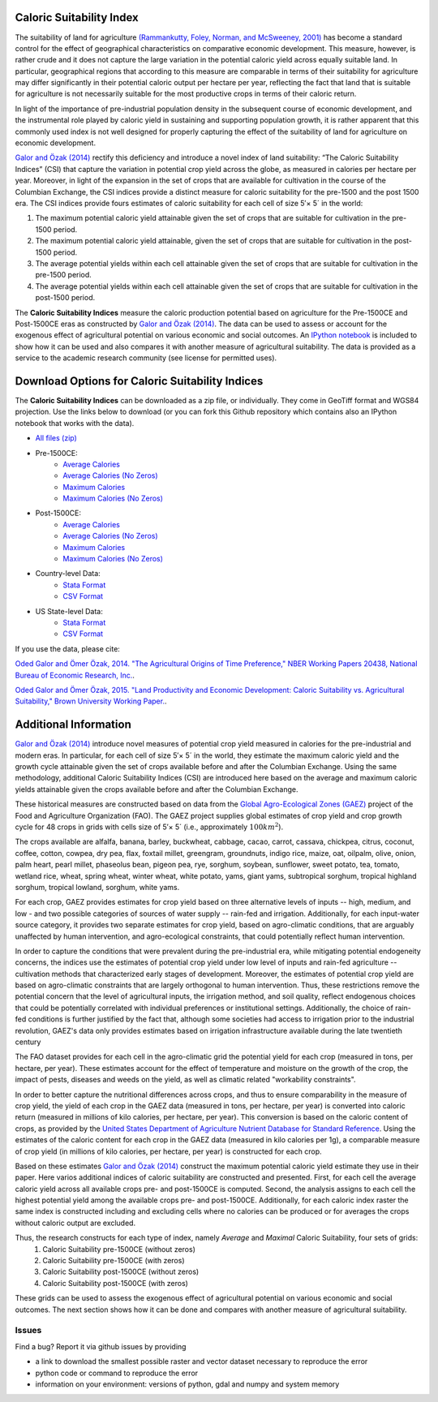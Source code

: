 =========================
Caloric Suitability Index
=========================

The suitability of land for agriculture `(Rammankutty, Foley, Norman, and McSweeney, 2001) <http://www.sage.wisc.edu/atlas/maps.php?datasetid=19&includerelatedlinks=1&dataset=19>`_ has become a standard control for the effect of geographical characteristics on comparative economic development.  This measure, however, is rather crude and it does not capture the large variation in the potential caloric yield across equally suitable land.  In particular, geographical regions that according to this measure are comparable in terms of their suitability for agriculture may differ significantly in their potential caloric output per hectare per year, reflecting the fact that land that is suitable for agriculture is not necessarily suitable for the most productive crops in terms of their caloric return.

In light of the importance of pre-industrial population density in the subsequent course of economic development, and the instrumental role played by caloric yield in sustaining and supporting population growth, it is rather apparent that this commonly used index is not well designed for properly capturing the effect of the suitability of land for agriculture on economic development.

`Galor and Özak (2014) <https://ideas.repec.org/p/smu/ecowpa/1407.html>`_ rectify this deficiency and introduce a novel index of land suitability:  “The Caloric Suitability Indices” (CSI) that capture the variation in potential crop yield across the globe, as measured in calories per hectare per year.  Moreover, in light of the expansion in the set of crops that are available for cultivation in the course of the Columbian Exchange, the CSI indices provide a distinct measure for caloric suitability for the pre-1500 and the post 1500 era.  
The CSI indices provide fours estimates of caloric suitability for each cell of size 5′× 5´ in the world:

1.	The maximum potential caloric yield attainable given the set of crops that are suitable for cultivation in the pre-1500 period.
2.	The maximum potential caloric yield attainable, given the set of crops that are suitable for cultivation in the post-1500 period.
3.	The average potential yields within each cell attainable given the set of crops that are suitable for cultivation in the pre-1500 period.
4.	The average potential yields within each cell attainable given the set of crops that are suitable for cultivation in the post-1500 period.

The **Caloric Suitability Indices** measure the caloric production potential based on agriculture for the Pre-1500CE and Post-1500CE eras as constructed by `Galor and Özak (2014) <https://ideas.repec.org/p/smu/ecowpa/1407.html>`_. The data can be used to assess or account for the exogenous effect of agricultural potential on various economic and social outcomes. An `IPython notebook <https://github.com/ozak/Caloric-Suitability-Index/blob/master/notebooks/Caloric%20and%20Agricultural%20Suitability.ipynb>`_ is included to show how it can be used and also compares it with another measure of agricultural suitability. The data is provided as a service to the academic research community (see license for permitted uses). 

=================================================
Download Options for Caloric Suitability Indices
=================================================

The **Caloric Suitability Indices** can be downloaded as a zip file, or individually. They come in GeoTiff format and WGS84 projection. Use the links below to download (or you can fork this Github repository which contains also an IPython notebook that works with the data).

* `All files (zip) <https://drive.google.com/uc?export=download&id=0By-h7HPv1NhVM1g5aW81TzVRWjQ>`_

* Pre-1500CE:
    * `Average Calories <https://drive.google.com/uc?export=download&id=0By-h7HPv1NhVeEhsRmdRWkFJX2M>`_
    * `Average Calories (No Zeros) <https://drive.google.com/uc?export=download&id=0By-h7HPv1NhVcHgxa1EyOEpURUk>`_
    * `Maximum Calories <https://drive.google.com/uc?export=download&id=0By-h7HPv1NhVR2dDUm5fU2lMN2c>`_
    * `Maximum Calories (No Zeros) <https://drive.google.com/uc?export=download&id=0By-h7HPv1NhVUzVDTXBST3d4YlE>`_

* Post-1500CE:
    * `Average Calories <https://drive.google.com/uc?export=download&id=0By-h7HPv1NhVT05GNGtaZk13S2M>`_
    * `Average Calories (No Zeros) <https://drive.google.com/uc?export=download&id=0By-h7HPv1NhVcHVJcmgtb09FTXM>`_
    * `Maximum Calories <https://drive.google.com/uc?export=download&id=0By-h7HPv1NhVR2ZDemhYd1hqZms>`_
    * `Maximum Calories (No Zeros) <https://drive.google.com/uc?export=download&id=0By-h7HPv1NhVajhjbVcyakFYMHc>`_

* Country-level Data:
    * `Stata Format <https://drive.google.com/uc?export=download&id=0By-h7HPv1NhVMXlCZHo4UnBGbFU>`_
    * `CSV Format <https://drive.google.com/uc?export=download&id=0By-h7HPv1NhVbl9oZWpGcTdLclU>`_

* US State-level Data:
    * `Stata Format <https://raw.githubusercontent.com/ozak/Caloric-Suitability-Index/master/data/USStates/US_States_CSI.dta>`_
    * `CSV Format <https://raw.githubusercontent.com/ozak/Caloric-Suitability-Index/master/data/USStates/US_States_CSI.csv>`_

If you use the data, please cite: 

`Oded Galor and Ömer Özak, 2014. "The Agricultural Origins of Time Preference," NBER Working Papers 20438, National Bureau of Economic Research, Inc. <https://ideas.repec.org/p/smu/ecowpa/1407.html>`_.

`Oded Galor and Ömer Özak, 2015. "Land Productivity and Economic Development: Caloric Suitability vs. Agricultural Suitability," Brown University Working Paper. <http://papers.ssrn.com/abstract=2625180>`_.

=======================
Additional Information
=======================

`Galor and Özak (2014) <https://ideas.repec.org/p/smu/ecowpa/1407.html>`_ introduce novel measures of potential crop yield measured in calories for the pre-industrial and modern eras. In particular, for each cell of size 5′× 5´ in the world, they estimate the maximum caloric yield and the growth cycle attainable given the set of crops available before and after the Columbian Exchange. Using the same methodology, additional Caloric Suitability Indices (CSI) are introduced here based on the average and maximum caloric yields attainable given the crops available before and after the Columbian Exchange.

These historical measures are constructed based on data from the `Global Agro-Ecological Zones (GAEZ) <http://http://gaez.fao.org/>`_ project of the Food and Agriculture Organization (FAO). The GAEZ project supplies global estimates of crop yield and crop growth cycle for 48 crops in grids with cells size of 5′× 5´ (i.e., approximately :math:`100 km^2`). 

The crops available are alfalfa, banana, barley, buckwheat, cabbage, cacao, carrot, cassava, chickpea, citrus, coconut, coffee, cotton, cowpea, dry pea, flax, foxtail millet, greengram, groundnuts, indigo rice, maize, oat, oilpalm, olive, onion, palm heart, pearl millet, phaseolus bean, pigeon pea, rye, sorghum, soybean, sunflower, sweet potato, tea, tomato, wetland rice, wheat, spring wheat, winter wheat, white potato, yams, giant yams, subtropical sorghum, tropical highland sorghum, tropical lowland, sorghum, white yams. 

For each crop, GAEZ provides estimates for crop yield based on three alternative levels of inputs -- high, medium, and low - and two possible categories of sources of water supply -- rain-fed and irrigation. Additionally, for each input-water source category, it provides two separate estimates for crop yield, based on agro-climatic conditions, that are arguably unaffected by human intervention, and agro-ecological constraints, that could potentially reflect human intervention. 

In order to capture the conditions that were prevalent during the pre-industrial era, while mitigating potential endogeneity concerns, the indices use the estimates of potential crop yield under low level of inputs and rain-fed agriculture -- cultivation methods that characterized early stages of development. Moreover, the estimates of potential crop yield are based on agro-climatic constraints that are largely orthogonal to human intervention. Thus, these restrictions remove the potential concern that the level of agricultural inputs, the irrigation method, and soil quality, reflect endogenous choices that could be potentially correlated with individual preferences or institutional settings. Additionally, the choice of rain-fed conditions is further justified by the fact that, although some societies had access to irrigation prior to the industrial revolution, GAEZ's data only provides estimates based on irrigation infrastructure available during the late twentieth century

The FAO dataset provides for each cell in the agro-climatic grid the potential yield for each crop (measured in tons, per hectare, per year). These estimates account for the effect of temperature and moisture on the growth of the crop, the impact of pests, diseases and weeds on the yield, as well as climatic related "workability constraints". 

In order to better capture the nutritional differences across crops, and thus to ensure comparability in the measure of crop yield, the yield of each crop in the GAEZ data (measured in tons, per hectare, per year) is converted into caloric return (measured in millions of kilo calories, per hectare, per year). This conversion is based on the caloric content of crops, as provided by the `United States Department of Agriculture Nutrient Database for Standard Reference <http://www.ars.usda.gov/Services/docs.htm?docid=23635>`_. Using the estimates of the caloric content for each crop in the GAEZ data (measured in kilo calories per 1g), a comparable measure of crop yield (in millions of kilo calories, per hectare, per year) is constructed for each crop. 

Based on these estimates `Galor and Özak (2014) <https://ideas.repec.org/p/smu/ecowpa/1407.html>`_ construct the maximum potential caloric yield estimate they use in their paper. Here varios additional indices of caloric suitability are constructed and presented. First, for each cell the average caloric yield across all available crops pre- and post-1500CE is computed. Second, the analysis assigns to each cell the highest potential yield among the available crops pre- and post-1500CE. Additionally, for each caloric index raster the same index is constructed including and excluding cells where no calories can be produced or for averages the crops without caloric output are excluded. 

Thus, the research constructs for each type of index, namely *Average* and *Maximal* Caloric Suitability, four sets of grids: 
    1. Caloric Suitability pre-1500CE (without zeros)
    2. Caloric Suitability pre-1500CE (with zeros)
    3. Caloric Suitability post-1500CE (without zeros)
    4. Caloric Suitability post-1500CE (with zeros)

These grids can be used to assess the exogenous effect of agricultural potential on various economic and social outcomes. The next section shows how it can be done and compares with another measure of agricultural suitability.

Issues
------

Find a bug? Report it via github issues by providing

- a link to download the smallest possible raster and vector dataset necessary to reproduce the error
- python code or command to reproduce the error
- information on your environment: versions of python, gdal and numpy and system memory




|SMU|_ 
|Brown|_


.. |SMU| image:: https://github.com/ozak/Caloric-Suitability-Index/raw/master/pics/Logo-SMU-World.gif
                    :height: 200px
                    :width: 200 px
                    :scale: 25 %
.. _SMU: http://omerozak.com

.. |Brown| image:: https://github.com/ozak/Caloric-Suitability-Index/raw/master/pics/brown-logo.png
                    :height: 100px
                    :width: 200 px
                    :scale: 50 %
.. _Brown: http://www.econ.brown.edu/fac/Oded_Galor/
